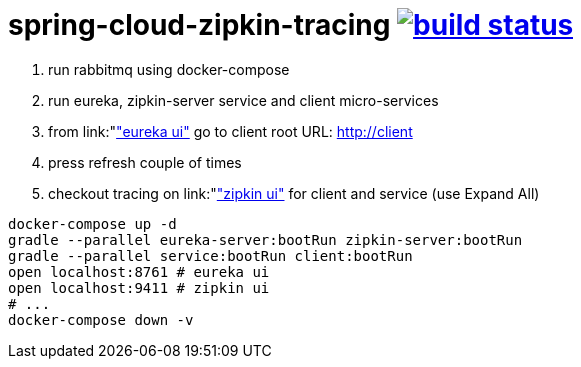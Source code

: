 = spring-cloud-zipkin-tracing image:https://travis-ci.org/daggerok/spring-cloud-zipkin-tracing.svg?branch=master["build status", link="https://travis-ci.org/daggerok/spring-cloud-zipkin-tracing"]

1. run rabbitmq using docker-compose
2. run eureka, zipkin-server service and client micro-services
3. from link:"http://localhost:8761"["eureka ui"] go to client root URL: http://client
4. press refresh couple of times
5. checkout tracing on link:"http://localhost:9411"["zipkin ui"] for client and service (use Expand All)


[source,bash]
----
docker-compose up -d
gradle --parallel eureka-server:bootRun zipkin-server:bootRun
gradle --parallel service:bootRun client:bootRun
open localhost:8761 # eureka ui
open localhost:9411 # zipkin ui
# ...
docker-compose down -v
----
